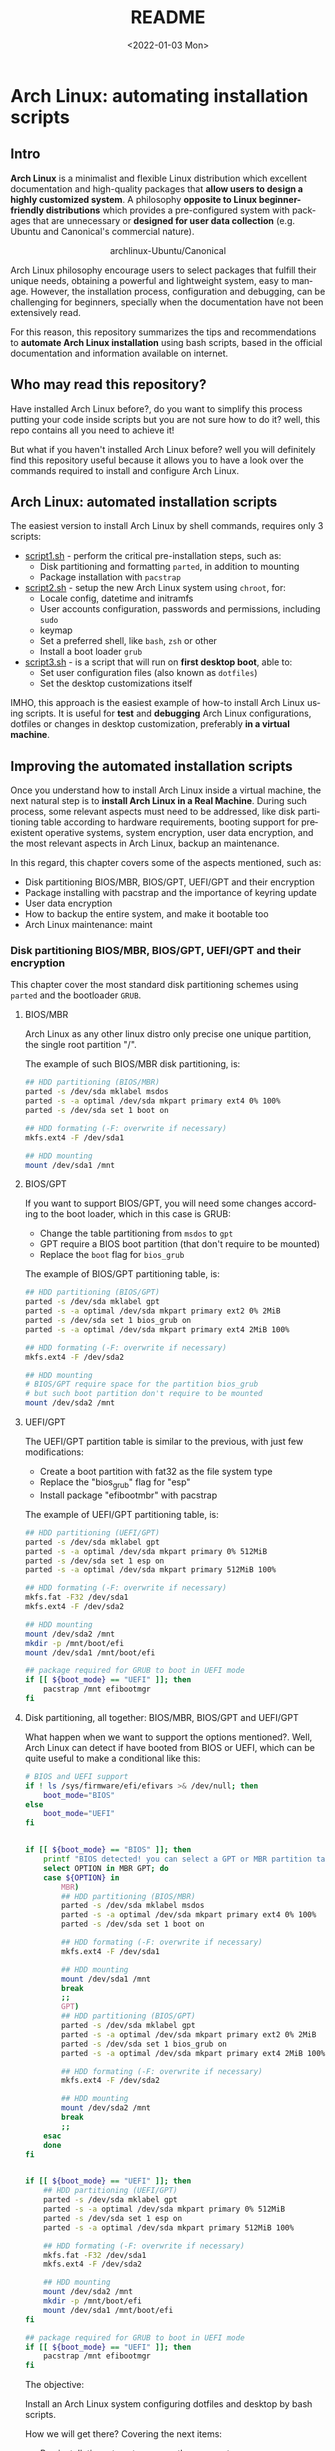 #+startup: showeverything nohideblocks inlineimages
#+options: creator:nil author:nil toc:t date:t email:nil num:nil title:nil \n:t
#+title: README
#+date: <2022-01-03 Mon>
#+author: Ricardo A. O. Medina
#+email: raom2004@gmail.com
#+language: en
#+creator: Emacs 27.2 (Org mode 9.3.7)

* Arch Linux: automating installation scripts

** Intro

*Arch Linux* is a minimalist and flexible Linux distribution which excellent documentation and high-quality packages that *allow users to design a highly customized system*. A philosophy *opposite to Linux beginner-friendly distributions* which provides a pre-configured system with packages that are unnecessary or *designed for user data collection* (e.g. Ubuntu and Canonical's commercial nature).

#+HTML:<div align=center>
#+CAPTION: archlinux-Ubuntu/Canonical
#+NAME: Fig. 1
[[./images/arch-linux-vs-ubuntu.png]]
#+HTML:</div>

Arch Linux philosophy encourage users to select packages that fulfill their unique needs, obtaining a powerful and lightweight system, easy to manage. However, the installation process, configuration and debugging, can be challenging for beginners, specially when the documentation have not been extensively read.

For this reason, this repository summarizes the tips and recommendations to *automate Arch Linux installation* using bash scripts, based in the official documentation and information available on internet.

** Who may read this repository?

Have installed Arch Linux before?, do you want to simplify this process putting your code inside scripts but you are not sure how to do it? well, this repo contains all you need to achieve it!

But what if you haven't installed Arch Linux before? well you will definitely find this repository useful because it allows you to have a look over the commands required to install and configure Arch Linux.

** Arch Linux: automated installation scripts

The easiest version to install Arch Linux by shell commands, requires only 3 scripts:

- [[./script1.sh][script1.sh]] - perform the critical pre-installation steps, such as:
  - Disk partitioning and formatting =parted=, in addition to mounting
  - Package installation with =pacstrap=

- [[./script2.sh][script2.sh]] - setup the new Arch Linux system using =chroot=, for:
  - Locale config, datetime and initramfs
  - User accounts configuration, passwords and permissions, including =sudo=
  - keymap
  - Set a preferred shell, like =bash=, =zsh= or other
  - Install a boot loader =grub=

- [[./script3.sh][script3.sh]] - is a script that will run on *first desktop boot*, able to:
  - Set user configuration files (also known as =dotfiles=)
  - Set the desktop customizations itself

IMHO, this approach is the easiest example of how-to install Arch Linux using scripts. It is useful for *test* and *debugging* Arch Linux configurations, dotfiles or changes in desktop customization, preferably *in a virtual machine*.

** Improving the automated installation scripts

Once you understand how to install Arch Linux inside a virtual machine, the next natural step is to *install Arch Linux in a Real Machine*. During such process, some relevant aspects must need to be addressed, like disk partitioning table according to hardware requirements, booting support for preexistent operative systems, system encryption, user data encryption, and the most relevant aspects in Arch Linux, backup an maintenance. 

In this regard, this chapter covers some of the aspects mentioned, such as:
- Disk partitioning BIOS/MBR, BIOS/GPT, UEFI/GPT and their encryption
- Package installing with pacstrap and the importance of keyring update
- User data encryption
- How to backup the entire system, and make it bootable too
- Arch Linux maintenance: maint


*** Disk partitioning BIOS/MBR, BIOS/GPT, UEFI/GPT and their encryption

This chapter cover the most standard disk partitioning schemes using =parted= and the bootloader =GRUB=.

**** BIOS/MBR

Arch Linux as any other linux distro only precise one unique partition, the single root partition "/".

The example of such BIOS/MBR disk partitioning, is:

#+begin_src bash :results verbatim
## HDD partitioning (BIOS/MBR)
parted -s /dev/sda mklabel msdos
parted -s -a optimal /dev/sda mkpart primary ext4 0% 100%
parted -s /dev/sda set 1 boot on

## HDD formating (-F: overwrite if necessary)
mkfs.ext4 -F /dev/sda1

## HDD mounting
mount /dev/sda1 /mnt 
#+end_src

**** BIOS/GPT

If you want to support BIOS/GPT, you will need some changes according to the boot loader, which in this case is GRUB:
- Change the table partitioning from =msdos= to =gpt=
- GPT require a BIOS boot partition (that don't require to be mounted)
- Replace the =boot= flag for =bios_grub=

The example of BIOS/GPT partitioning table, is:

#+begin_src bash :results verbatim
## HDD partitioning (BIOS/GPT)
parted -s /dev/sda mklabel gpt
parted -s -a optimal /dev/sda mkpart primary ext2 0% 2MiB
parted -s /dev/sda set 1 bios_grub on
parted -s -a optimal /dev/sda mkpart primary ext4 2MiB 100%

## HDD formating (-F: overwrite if necessary)
mkfs.ext4 -F /dev/sda2

## HDD mounting
# BIOS/GPT require space for the partition bios_grub
# but such boot partition don't require to be mounted
mount /dev/sda2 /mnt
#+end_src

**** UEFI/GPT

The UEFI/GPT partition table is similar to the previous, with just few modifications:
- Create a boot partition with fat32 as the file system type
- Replace the "bios_grub" flag for "esp"
- Install package "efibootmbr" with pacstrap

The example of UEFI/GPT partitioning table, is:

#+begin_src bash :results verbatim
## HDD partitioning (UEFI/GPT)
parted -s /dev/sda mklabel gpt
parted -s -a optimal /dev/sda mkpart primary 0% 512MiB
parted -s /dev/sda set 1 esp on
parted -s -a optimal /dev/sda mkpart primary 512MiB 100%

## HDD formating (-F: overwrite if necessary)
mkfs.fat -F32 /dev/sda1
mkfs.ext4 -F /dev/sda2

## HDD mounting
mount /dev/sda2 /mnt
mkdir -p /mnt/boot/efi
mount /dev/sda1 /mnt/boot/efi
#+end_src

#+begin_src bash :results verbatim
## package required for GRUB to boot in UEFI mode
if [[ ${boot_mode} == "UEFI" ]]; then
    pacstrap /mnt efibootmgr	 
fi
#+end_src

**** Disk partitioning, all together: BIOS/MBR, BIOS/GPT and UEFI/GPT

What happen when we want to support the options mentioned?. Well, Arch Linux can detect if have booted from BIOS or UEFI, which can be quite useful to make a conditional like this:

#+begin_src bash :results verbatim
# BIOS and UEFI support
if ! ls /sys/firmware/efi/efivars >& /dev/null; then
    boot_mode="BIOS"
else
    boot_mode="UEFI"
fi


if [[ ${boot_mode} == "BIOS" ]]; then
    printf "BIOS detected! you can select a GPT or MBR partition table:\n"
    select OPTION in MBR GPT; do
	case ${OPTION} in
	    MBR)
		## HDD partitioning (BIOS/MBR)
		parted -s /dev/sda mklabel msdos
		parted -s -a optimal /dev/sda mkpart primary ext4 0% 100%
		parted -s /dev/sda set 1 boot on
		
		## HDD formating (-F: overwrite if necessary)
		mkfs.ext4 -F /dev/sda1

		## HDD mounting
		mount /dev/sda1 /mnt
		break
		;;
	    GPT)
		## HDD partitioning (BIOS/GPT)
		parted -s /dev/sda mklabel gpt
		parted -s -a optimal /dev/sda mkpart primary ext2 0% 2MiB
		parted -s /dev/sda set 1 bios_grub on
		parted -s -a optimal /dev/sda mkpart primary ext4 2MiB 100%
		
		## HDD formating (-F: overwrite if necessary)
		mkfs.ext4 -F /dev/sda2
		
		## HDD mounting
		mount /dev/sda2 /mnt
		break
		;;
	esac
    done
fi


if [[ ${boot_mode} == "UEFI" ]]; then
    ## HDD partitioning (UEFI/GPT)
    parted -s /dev/sda mklabel gpt
    parted -s -a optimal /dev/sda mkpart primary 0% 512MiB
    parted -s /dev/sda set 1 esp on
    parted -s -a optimal /dev/sda mkpart primary 512MiB 100%

    ## HDD formating (-F: overwrite if necessary)
    mkfs.fat -F32 /dev/sda1
    mkfs.ext4 -F /dev/sda2

    ## HDD mounting
    mount /dev/sda2 /mnt
    mkdir -p /mnt/boot/efi
    mount /dev/sda1 /mnt/boot/efi
fi

## package required for GRUB to boot in UEFI mode
if [[ ${boot_mode} == "UEFI" ]]; then
    pacstrap /mnt efibootmgr	 
fi
#+end_src


The objective: 

Install an Arch Linux system configuring dotfiles and desktop by bash scripts. 

# This text include how-to install Arch Linux in internal drive, but also in USB external removable media, called also USB persistent installation.

How we will get there? Covering the next items:

- Pre-installation, steps to prepare the new system
- Installation, selecting the most relevant packages
- Configuration, from file system table to boot loader config
- Post-installation, using dotfiles and a lightweight desktop (xfce)

Important: this text do not cover how-to prepare an installation
medium like an USB flash drive, but you can find it [[https://wiki.archlinux.org/title/USB_flash_installation_medium][here]].

**** Advance disk partitioning: encrypted partitioning with LUKS LVM

After explain some examples of the most standard disk partitioning schemes, it is important to mentioned that disk partitioning can be completely encrypted. This specific item have been very well described [[https://www.rohlix.eu/post/linux-disk-encryption-with-bios-uefi-using-mbr-gpt-luks-lvm-and-grub/][here]].

*** Packages installing with pacstrap and the importance of keyring update

The first pacstrap that I wrote, looked like this:

#+begin_src bash :results verbatim
## install system packages (with support for wifi and ethernet)
pacstrap /mnt base base-devel linux \
	 zsh sudo vim git wget \
	 dhcpcd \
	 networkmanager \
	 grub os-prober \
	 xorg-server lightdm lightdm-gtk-greeter \
	 gnome-terminal terminator cinnamon livecd-sounds \
	 firefox \
	 virtualbox-guest-utils
#+end_src

The problem with this approach is that is not easy to comment the function of each package. I also found an additional problem when the archlinux install image is old enough to prompt an error about gpg keyring. For this reason I started to use a different approach, like this:

#+begin_src bash :results verbatim
## Important: update package manager keyring before install packages
pacman -Syy --noconfirm archlinux-keyring


## Install System Elementary Packages
# esential packages
pacstrap /mnt base base-devel linux
# code editors
pacstrap /mnt vim nano
# system shell	
pacstrap /mnt zsh
# system shell additional functions
pacstrap /mnt pkgfile
# system tools	
pacstrap /mnt sudo git wget
# system tools for file system mounting
pacstrap /mnt gvfs
# system backup	
pacstrap /mnt rsync
# network package
pacstrap /mnt dhcpcd
# wifi package
pacstrap /mnt networkmanager
# boot loader	
pacstrap /mnt grub os-prober
# boot loader package to boot GRUB if UEFI mode
if [[ ${boot_mode} == "UEFI" ]]; then
    pacstrap /mnt efibootmgr
fi
#+end_src

In the example above the overuse of pacstrap can be abusive, I am agree, but this way it looks more readable and maintainable too. Indeed, it is easy to note that an essential package is missing for Arch Linux installation in any real machine:

#+begin_src bash :results verbatim
pacstrap /mnt linux-firmware
#+end_src

# This list what is called "elementary packages", a minimun Arch Linux packages that allow to connect to internet, mount usb drivers, and make the boot loader to recognize other operating systems previously installed, like MS Windows, MacOS or even other Linux present. If you need to mount a HDD formated for MS Windows, you will need also other packages, such as:

# #+begin_src bash :results verbatim
# pacstrap /mnt ntfs-3g 
# #+end_src

*** TODO User data encryption

*** TODO System backup, user documents backup and system update

*** TODO Security and documents encryption

